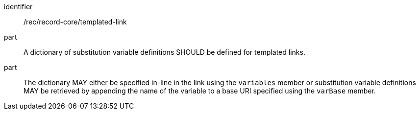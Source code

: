 [[rec_record-core_templated-link]]

//[width="90%",cols="2,6a"]
//|===
//^|*Recommendation {counter:rec-id}* |*/rec/record-core/templated-link*
//
//^|A |A dictionary of substitution variable definitions SHOULD be defined for templated links.
//^|B |The dictionary MAY either be specified in-line in the link using the `variables` member or substitution variable definitions MAY be retrieved by appending the name of the variable to a base URI specified using the `varBase` member.
//|===

[recommendation]
====
[%metadata]
identifier:: /rec/record-core/templated-link
part:: A dictionary of substitution variable definitions SHOULD be defined for templated links.
part:: The dictionary MAY either be specified in-line in the link using the `variables` member or substitution variable definitions MAY be retrieved by appending the name of the variable to a base URI specified using the `varBase` member.
====